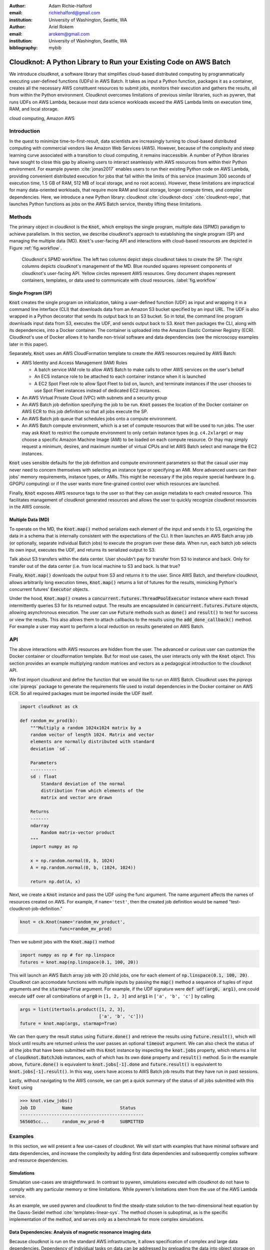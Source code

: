 :author: Adam Richie-Halford
:email: richiehalford@gmail.com
:institution: University of Washington, Seattle, WA

:author: Ariel Rokem
:email: arokem@gmail.com
:institution: University of Washington, Seattle, WA

:bibliography: mybib

------------------------------------------------------------------
Cloudknot: A Python Library to Run your Existing Code on AWS Batch 
------------------------------------------------------------------

.. class:: abstract

   We introduce cloudknot, a software library that simplifies
   cloud-based distributed computing by programmatically executing
   user-defined functions (UDFs) in AWS Batch. It takes as input
   a Python function, packages it as a container, creates all the
   necessary AWS constituent resources to submit jobs, monitors their
   execution and gathers the results, all from within the Python
   environment. Cloudknot overcomes limitations of previous similar
   libraries, such as pywren, that runs UDFs on AWS Lambda, because most
   data science workloads exceed the AWS Lambda limits on execution
   time, RAM, and local storage.

.. class:: keywords

   cloud computing, Amazon AWS


Introduction
------------

In the quest to minimize time-to-first-result, data scientists are
increasingly turning to cloud-based distributed computing with
commercial vendors like Amazon Web Services (AWS). However, because of
the complexity and steep learning curve associated with a transition to
cloud computing, it remains inaccessible. A number of Python libraries
have sought to close this gap by allowing users to interact seamlessly
with AWS resources from within their Python environment. For example
pywren :cite:`jonas2017` enables users to run their existing Python
code on AWS Lambda, providing convenient distributed execution for
jobs that fall within the limits of this service (maximum 300 seconds
of execution time, 1.5 GB of RAM, 512 MB of local storage, and no
root access). However, these limitations are impractical for many
data-oriented workloads, that require more RAM and local storage, longer
compute times, and complex dependencies. Here, we introduce a new Python
library: cloudknot :cite:`cloudknot-docs` :cite:`cloudknot-repo`, that
launches Python functions as jobs on the AWS Batch service, thereby
lifting these limitations.


Methods
-------

The primary object in cloudknot is the :code:`Knot`, which employs the
single program, multiple data (SPMD) paradigm to achieve parallelism.
In this section, we describe cloudknot's approach to establishing the
single program (SP) and managing the multiple data (MD). :code:`Knot`'s
user-facing API and interactions with cloud-based resources are depicted
in Figure :ref:`fig.workflow`.

.. figure:: figures/cloudknot_workflow.pdf

   Cloudknot's SPMD workflow. The left two columns depict steps
   cloudknot takes to create the SP. The right columns depicts
   cloudknot's management of the MD. Blue rounded squares represent
   components of cloudknot's user-facing API. Yellow circles represent
   AWS resources. Grey document shapes represent containers,
   templates, or data used to communicate with cloud resources.
   :label:`fig.workflow`


Single Program (SP)
~~~~~~~~~~~~~~~~~~~

:code:`Knot` creates the single program on initialization, taking a
user-defined function (UDF) as input and wrapping it in a command line
interface (CLI) that downloads data from an Amazon S3 bucket specified
by an input URL. The UDF is also wrapped in a Python decorator that
sends its output back to an S3 bucket. So in total, the command line
program downloads input data from S3, executes the UDF, and sends
output back to S3. :code:`Knot` then packages the CLI, along with its
dependencies, into a Docker container. The container is uploaded into
the Amazon Elastic Container Registry (ECR). Cloudknot's use of Docker
allows it to handle non-trivial software and data dependencies (see the
microscopy examples later in this paper).

Separately, :code:`Knot` uses an AWS CloudFormation template to create
the AWS resources required by AWS Batch:

- AWS Identity and Access Management (IAM) Roles

  - A batch service IAM role to allow AWS Batch to make calls to other
    AWS services on the user's behalf

  - An ECS instance role to be attached to each container instance when
    it is launched

  - A EC2 Spot Fleet role to allow Spot Fleet to bid on, launch, and
    terminate instances if the user chooses to use Spot Fleet instances
    instead of dedicated EC2 instances.

- An AWS Virtual Private Cloud (VPC) with subnets and a security group

- An AWS Batch job definition specifying the job to be run. :code:`Knot`
  passes the location of the Docker container on AWS ECR to this job
  definition so that all jobs execute the SP.

- An AWS Batch job queue that schedules jobs onto a compute environment.

- An AWS Batch compute environment, which is a set of compute resources
  that will be used to run jobs. The user may ask :code:`Knot` to
  restrict the compute environment to only certain instance types (e.g.
  ``c4.2xlarge``) or may choose a specific Amazon Machine Image (AMI)
  to be loaded on each compute resource. Or thay may simply request a
  minimum, desires, and maximum number of virtual CPUs and let AWS Batch
  select and manage the EC2 instances.

:code:`Knot` uses sensible defaults for the job definition and compute
environment parameters so that the casual user may never need to concern
themselves with selecting an instance type or specifying an AMI. More
advanced users can their jobs' memory requirements, instance types, or
AMIs. This might be necessary if the jobs require special hardware (e.g.
GPGPU computing) or if the user wants more fine-grained control over
which resources are launched.

Finally, :code:`Knot` exposes AWS resource tags to the user so that
they can assign metadata to each created resource. This facilitates
management of cloudknot generated resources and allows the user to
quickly recognize cloudknot resources in the AWS console.


Multiple Data (MD)
~~~~~~~~~~~~~~~~~~

To operate on the MD, the :code:`Knot.map()` method serializes each
element of the input and sends it to S3, organizing the data in a schema
that is internally consistent with the expectations of the CLI. It then
launches an AWS Batch array job (or optionally, separate individual
Batch jobs) to execute the program over these data. When run, each batch
job selects its own input, executes the UDF, and returns its serialized
output to S3.

|warning| Talk about S3 transfers within the data center. User shouldn't
pay for transfer from S3 to instance and back. Only for transfer out of
the data center (i.e. from local machine to S3 and back. Is that true?
|warning|

Finally, :code:`Knot.map()` downloads the output from S3 and returns
it to the user. Since AWS Batch, and therefore cloudknot, allows
arbitrarily long execution times, :code:`Knot.map()` returns a list
of futures for the results, mimicking Python's concurrent futures'
:code:`Executor` objects.

Under the hood, :code:`Knot.map()` creates a
:code:`concurrent.futures.ThreadPoolExecutor` instance where each
thread intermittently queries S3 for its returned output. The results
are encapsulated in :code:`concurrent.futures.Future` objects, allowing
asynchronous execution. The user can use :code:`Future` methods such
as :code:`done()` and :code:`result()` to test for success or view the
results. This also allows them to attach callbacks to the results using
the :code:`add_done_callback()` method. For example a user may want to
perform a local reduction on results generated on AWS Batch.


API
---

The above interactions with AWS resources are hidden from the user.
The advanced or curious user can customize the Docker container or
cloudformation template. But for most use cases, the user interacts
only with the :code:`Knot` object. This section provides an example
multiplying random matrices and vectors as a pedagogical introduction to
the cloudknot API.

We first import cloudknot and define the function that we would like to
run on AWS Batch. Cloudknot uses the `pipreqs` :cite:`pipreqs` package
to generate the requirements file used to install dependencies in the
Docker container on AWS ECR. So all required packages must be imported
inside the UDF itself.

.. code-block:: python

   import cloudknot as ck

   def random_mv_prod(b):
       """Multiply a random 1024x1024 matrix by a
       random vector of length 1024. Matrix and vector
       elements are normally distributed with standard
       deviation `sd`.

       Parameters
       ----------
       sd : float
           Standard deviation of the normal
           distribution from which elements of the
           matrix and vector are drawn

       Returns
       -------
       ndarray
           Random matrix-vector product
       """
       import numpy as np

       x = np.random.normal(0, b, 1024)
       A = np.random.normal(0, b, (1024, 1024))

       return np.dot(A, x)

Next, we create a :code:`Knot` instance and pass the UDF using the func
argument. The name argument affects the names of resources created on
AWS. For example, if ``name='test'``, then the created job definition
would be named "test-cloudknot-job-definition."

.. code-block:: python

   knot = ck.Knot(name='random_mv_product',
                  func=random_mv_prod)

Then we submit jobs with the :code:`Knot.map()` method

.. code-block:: python

   import numpy as np # for np.linspace
   futures = knot.map(np.linspace(0.1, 100, 20))

This will launch an AWS Batch array job with 20 child jobs, one for each
element of :code:`np.linspace(0.1, 100, 20)`. Cloudknot can accomodate
functions with multiple inputs by passing the :code:`map()` method a
sequence of tuples of input arguments and the :code:`starmap=True`
argument. For example, if the UDF signature were :code:`def udf(arg0,
arg1)`, one could execute :code:`udf` over all combinations of
:code:`arg0` in ``[1, 2, 3]`` and :code:`arg1` in ``['a', 'b', 'c']``
by calling

.. code-block:: python

   args = list(itertools.product([1, 2, 3],
                                 ['a', 'b', 'c']))
   future = knot.map(args, starmap=True)

We can then query the result status using :code:`future.done()`
and retrieve the results using :code:`future.result()`, which
will block until results are returned unless the user passes an
optional :code:`timeout` argument. We can also check the status
of all the jobs that have been submitted with this :code:`Knot`
instance by inspecting the :code:`knot.jobs` property, which returns
a list of :code:`cloudknot.BatchJob` instances, each of which
has its own :code:`done` property and :code:`result()` method.
So in the example above, :code:`future.done()` is equivalent to
:code:`knot.jobs[-1].done` and :code:`future.result()` is equivalent to
:code:`knot.jobs[-1].result()`. In this way, users have access to AWS
Batch job results that they have run in past sessions.

Lastly, without navigating to the AWS console, we can get a quick
summary of the status of all jobs submitted with this :code:`Knot` using

.. code-block:: python

   >>> knot.view_jobs()
   Job ID          Name                  Status   
   -----------------------------------------------
   565605cc...     random_mv_prod-0      SUBMITTED


Examples
--------

In this section, we will present a few use-cases of cloudknot. We will
start with examples that have minimal software and data dependencies,
and increase the complexity by adding first data dependencies and
subsequently complex software and resource dependencies.


Simulations
~~~~~~~~~~~

Simulation use-cases are straightforward. In contrast to pywren,
simulations executed with cloudknot do not have to comply with any
particular memory or time limitations.
While pywren's limitations stem from the use of the AWS Lambda service.

As an example, we used pywren and cloudknot to find the steady-state
solution to the two-dimensional heat equation by the Gauss-Seidel method
:cite:`templates-linear-sys`. The method chosen is suboptimal, as is the
specific implementation of the method, and serves only as a benchmark
for more complex simulations.


Data Dependencies: Analysis of magnetic resonance imaging data
~~~~~~~~~~~~~~~~~~~~~~~~~~~~~~~~~~~~~~~~~~~~~~~~~~~~~~~~~~~~~~~

Because cloudknot is run on the standard AWS infrastructure, it allows
specification of complex and large data dependencies. Dependency of
individual tasks on data can be addressed by preloading the data into
object storage on S3, and the downloading of individual bits of data
needed to complete each task into the individual worker machines.

As an example, we implemented a pipeline for analysis of human MRI
data. Human MRI data is a good use-case for a system such as cloudknot,
because much of the analysis in computational pipelines that analyze
this type of data proceeds in an embarassingly parallel manner: even for
large data-sets with multiple subjects, a large part of the analysis is
conducted first at the level of each individual brain, and aggregation
of information across brains is typically done after many preprocessing
and analysis stages are done at the level of each individual.

For example, diffusion MRI (dMRI) is a method that measures the
properties of the connections between different regions of the brain.
Over the last few decades, this method has been used to establish the
role of these connections in many different cognitive and behavioral
properties of the human brain, and to delineate the role that the
biology of these connections plays in neurological and psychiatric
disorders [XXX]. Because of the interest in these connections, several
large consortium efforts for data collection have aggregated large
datasets of human dMRI data from multiple different subjects.

In analysis of dMRI data, the first few steps are done at the
individual level: selection of regions of interest within each image,
denoising and initial modeling of the data. These are the steps that
were implemented in the pipeline that we used in a previous study
:cite:`mehta2017comparative`, and we reused this pipeline in the
current study. This allows us to compare the performance of cloudknot
directly against the performance of several alternative systems
for distributed computing that were studied in our previous work:
Spark :cite:`Zaharia2010-rp`, Myria :cite:`Halperin2014-vu` and Dask
:cite:`Rocklin2015-ra`

In cloudknot, we used the reference implementation from this previous
study written in Python and using methods implemented in Python and
Cython in Dipy :cite:`Garyfallidis2014`. In contrast to all of these
other systems, essentially no changes had to be made to the reference
implementation when using cloudknot, except to download data from S3
into the individual instances. Parallelization was implemented only at
the level of individual subjects, and a naive serial approach was taken
at the level of each individual.

As expected, with a small number of subjects this reference
implementation is significantly slower with cloudknot compared with the
parallelized implementation in these other systems. But the relative
advantage of these systems diminshes substantially as the number of
subjects grows larger (Figure XXX), and the benefits of parallelization
across subjects starts to be more substantial.

Two important caveats to this analysis: the first is that the analysis
with the other systems was all conducted on a 16-node cluster (each node
was an AWS r3.2xlarge instance with 8 vCPUs). The benchmark code does
run faster with more nodes added to the cluster. Notably, even for the
largest amount of data (25 subjects) that was executed in cloudknot, AWS
chooses to deploy only two instances of the r4.16xlarge type -- each
with 64 vCPUs and 488 GB of RAM. In terms of RAM, this is the equivalent
of a 16 node cluster of r3.2xlarge, but the number of CPUs deployed to
the task is much half. The other is that that the timing data for the
other systems is from early 2017, and some of these systems have evolved
and improved since.


Data and software dependencies: analysis of microscopy data
~~~~~~~~~~~~~~~~~~~~~~~~~~~~~~~~~~~~~~~~~~~~~~~~~~~~~~~~~~~~~

The MRI example demonstrates the use of a large and rather complex
dataset. In addition, cloudknot can manage complex software
dependencies. Researchers in cell biology, molecular engineering
and nano-engineering are also increasingly relying on methods that
generate large amounts of data and on analysis that requires large
amounts of compute power. For example, in experiments that evaluate
the mobility of synthetically designed nano-particles in biological
tissue :cite:`Nance2017-xp`, :cite:`Nance2012-nu`, researchers may
record movies of microscopic images of the tissue at high spatial and
temporal resolution and with wide field of view, resulting in large
amounts image data, often stored in multiple large image files. To
analyze these experiments, researchers rely on software implemented
in ImageJ for particle segmentation and tracking, such as TrackMate
:cite:`Tinevez2017-ti`. However, when applied to large amounts of data,
using TrackMate serially in each experiment can be prohibitively time
consuming. One solution is to divide the movies spatially into smaller
field of view movies, and analyze them in parallel :cite:`Curtis2018`.

Another field that has seen a dramatic increase in data volumes is the
field of cell biology and molecular engineering. These fields often rely
on the ImageJ software. This software, written in Java, can be scripted
using Jython. However, this requires installation of the ImageJ Jython
run-time.
Because cloudknot relies on docker, this installation can be managed
using the command line interface (i.e. :code:`wget`). Once a docker
image is created that contains the software dependencies for a
particular analysis, Python code can be written on top of it to execute
system calls that will run the analysis. This is the approach taken
here. We do not provide a quantitative benchmark for this example.

Because of the data size in this case, a custom AMI had to be created
from the AWS Batch AMI, that includes a larger volume (Batch AMI volumes
are limited to XXX GB of disk-space).

In summary: rather complex sets of dependencies both in terms of the
software required, as well as the data and resources that are required
can be managed with the combination of docker, AWS and cloudknot, but
putting together such combinations may require more work and more
expertise in managing each of these parts.


Conclusion
----------

Because cloudknot's approach favors "embarrassingly parallel"
applications, one should expect near-linear scaling with an additional
fixed overhead for creating AWS resources and transmitting results
through S3. This suits use-cases for which execution time is much
greater than the time required to create the necessary resources on AWS
(infrastructure setup time can be minimized, reusing AWS resources that
have already been created). We show near-linear scaling for a scientific
use-case: analysis of human brain MRI data. This use-case demonstrates
that cloudknot does not introduce undue overhead burden, exploiting the
scaling efficiency of underlying AWS Batch infrastructure.

Cloudknot simplifies cloud-based distributed computing by
programmatically executing UDFs in AWS Batch. This lowers the barrier to
cloud computing and allows users to launch massive compute workloads at
scale from within their Python environment.


Acknowledgements
----------------
This work was funded through a grant from the Gordon & Betty Moore
Foundation and the Alfred P. Sloan Foundation to the University of
Washington eScience Institute. Thanks to Chad Curtis and Elizabth Nance
for the collaboration on the implementation of a cloudknot pipeline for
analysis of microscopy data.


References
----------

.. |warning| image:: figures/warning.jpg
             :scale: 3%
